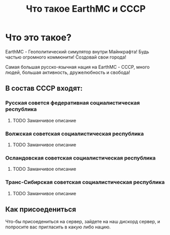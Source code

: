 #+title: Что такое EarthMC и СССР

* Что это такое?
# Пролет по красивым постройкам
EarthMC - Геополитический симулятор внутри Майнкрафта! Будь частью огромного коммюнити! Создовай свои города!
# Пролет по городам совета
Самая большая русско-язычная нация на EarthMC - СССР, много людей, большая активность, дружелюбность и свобода!
# Каждой сделать пролет по красивым местам
** В состав СССР входят:
*** Русская совется федеративная социалистическая республика
**** TODO Заманчивое описание
*** Волжская советская социалистическая республика
**** TODO Заманчивое описание
*** Осландовская советская социалистическая республика
**** TODO Заманчивое описание
*** Транс-Сибирская советская социалистическая республика
**** TODO Заманчивое описание
** Как присоедениться
Что-бы присоедениться на сервер, зайдете на наш дискорд сервер, и попросите вас пригласить в какую либо нацию.
